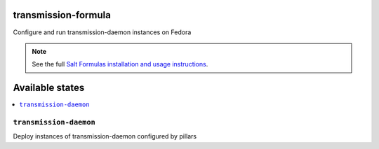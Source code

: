 transmission-formula
====================

Configure and run transmission-daemon instances on Fedora

.. note::

    See the full `Salt Formulas installation and usage instructions
    <http://docs.saltstack.com/en/latest/topics/development/conventions/formulas.html>`_.

Available states
================

.. contents::
    :local:

``transmission-daemon``
-----------

Deploy instances of transmission-daemon configured by pillars

